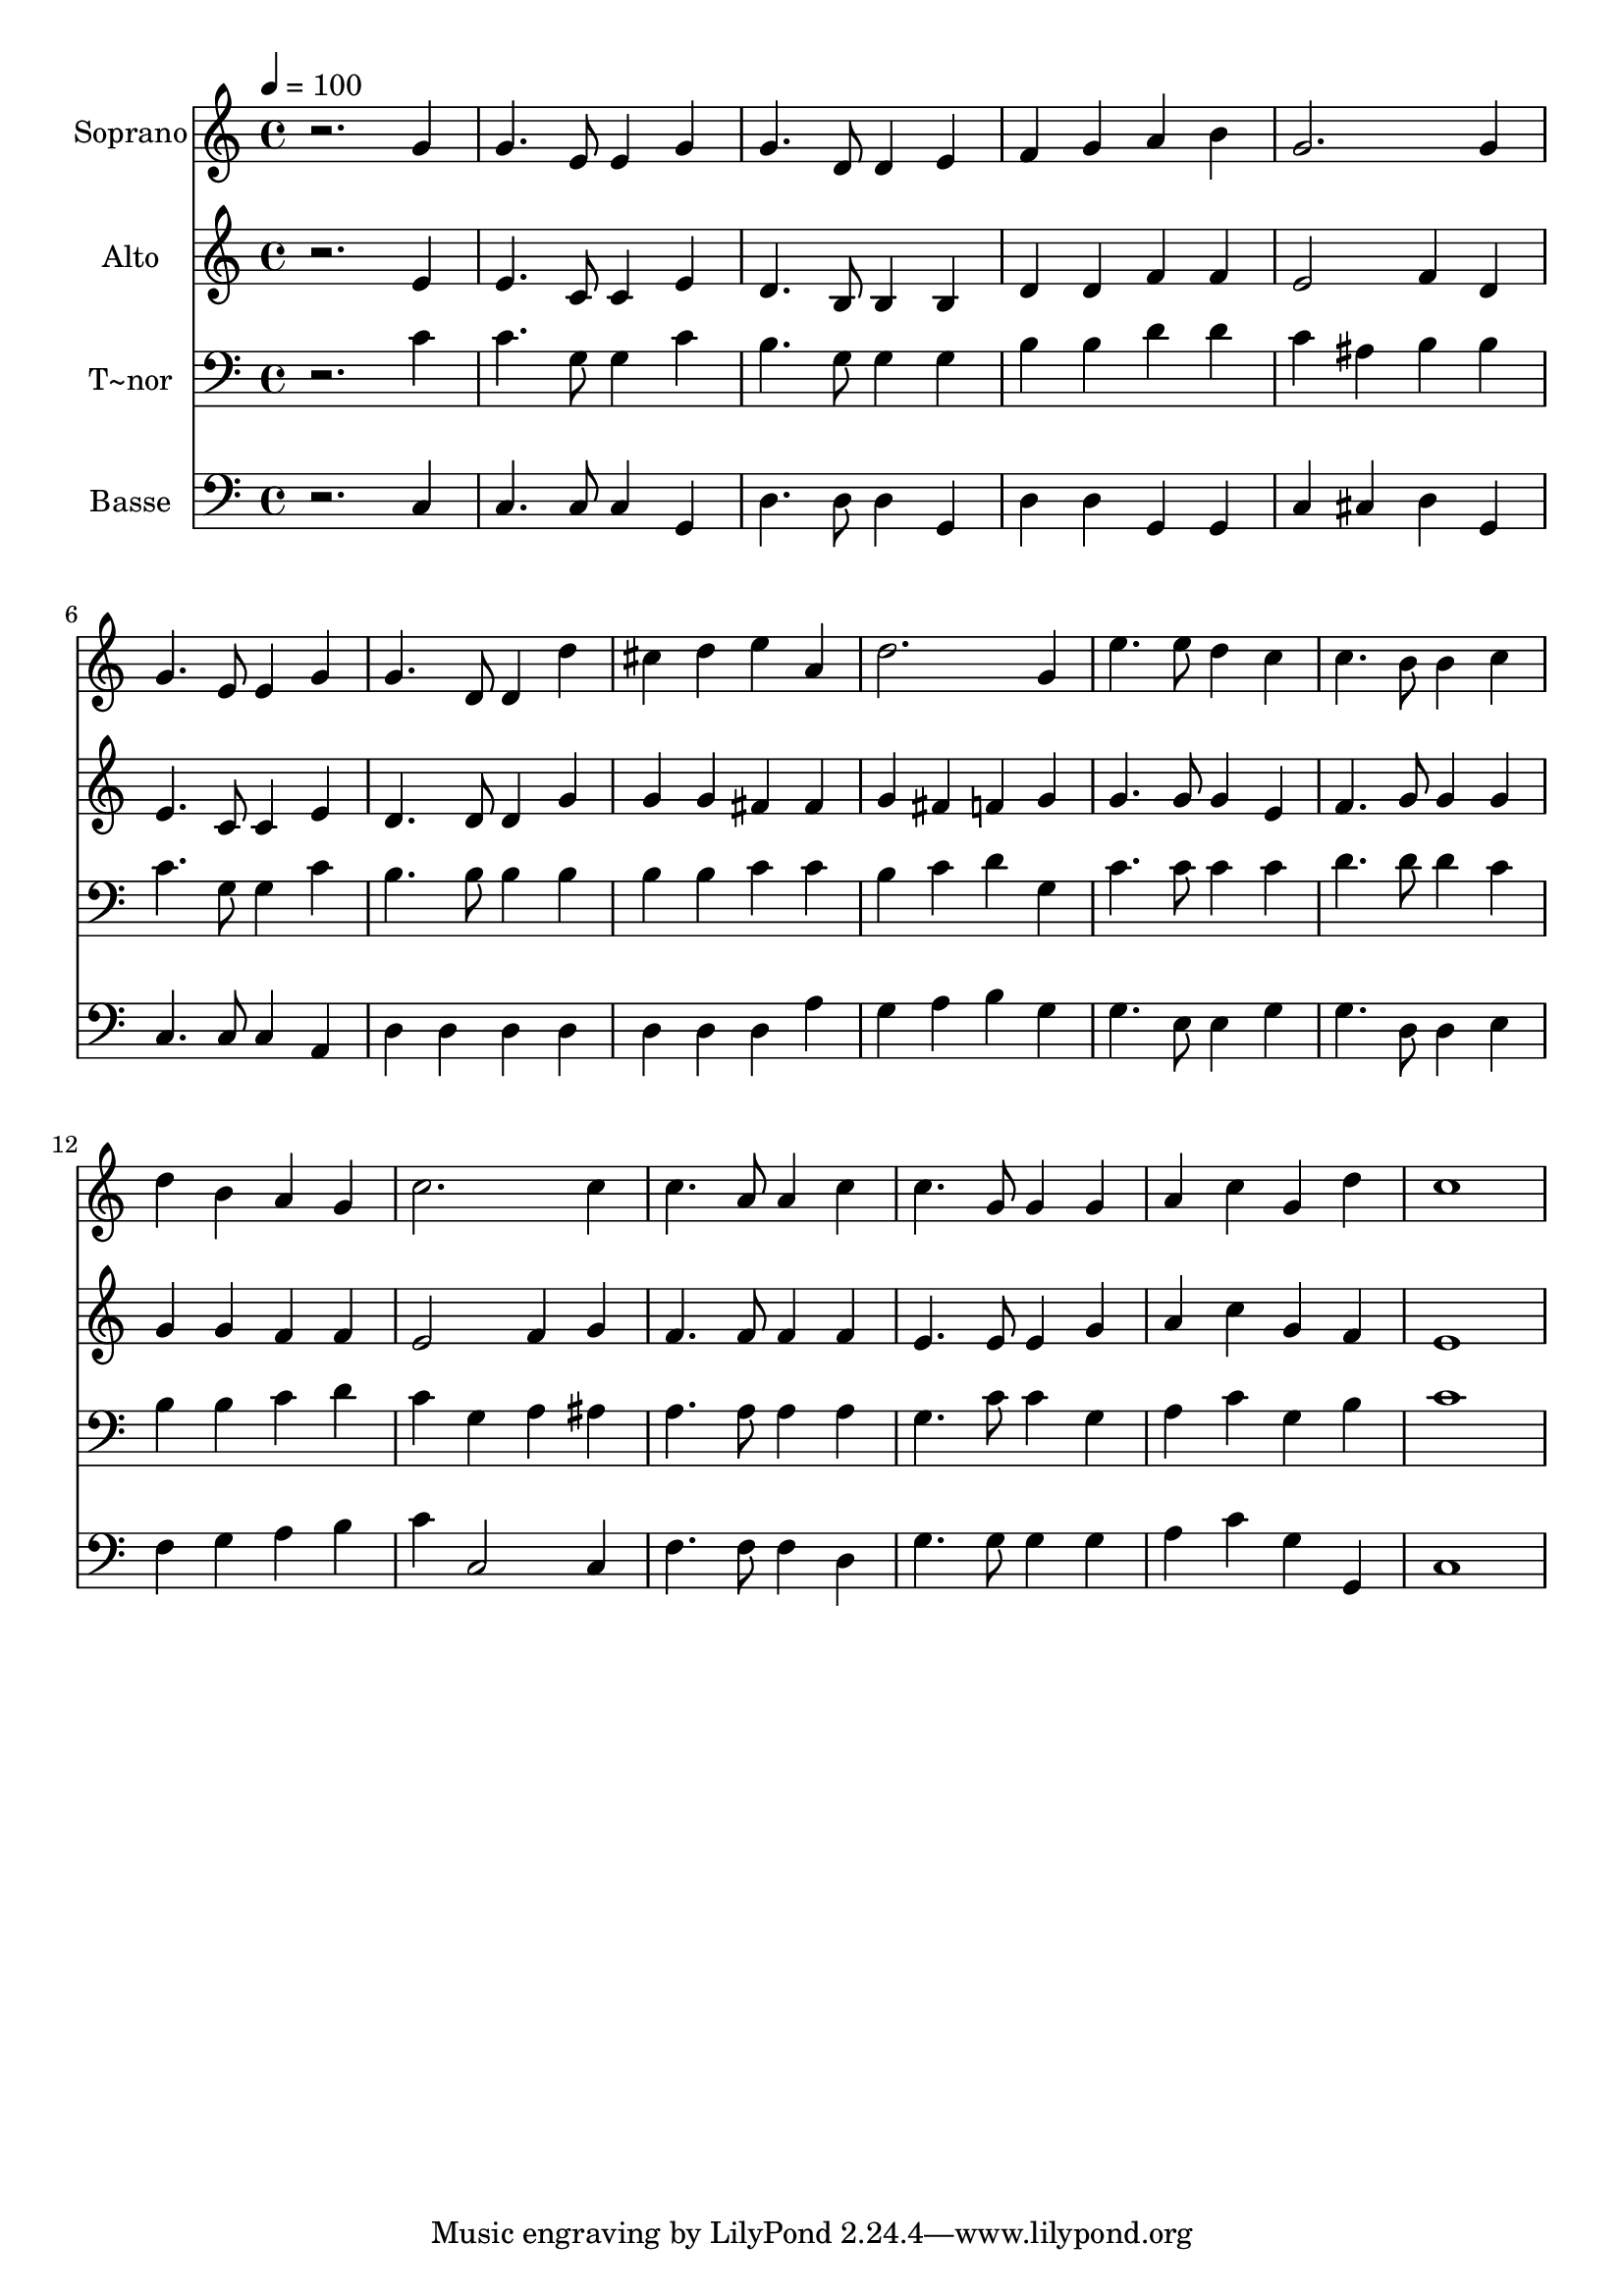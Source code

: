 % Lily was here -- automatically converted by /usr/bin/midi2ly from 503.mid
\version "2.14.0"

\layout {
  \context {
    \Voice
    \remove "Note_heads_engraver"
    \consists "Completion_heads_engraver"
    \remove "Rest_engraver"
    \consists "Completion_rest_engraver"
  }
}

trackAchannelA = {
  
  \time 4/4 
  
  \tempo 4 = 100 
  
}

trackA = <<
  \context Voice = voiceA \trackAchannelA
>>


trackBchannelA = {
  
  \set Staff.instrumentName = "Soprano"
  
}

trackBchannelB = \relative c {
  r2. g''4 
  | % 2
  g4. e8 e4 g 
  | % 3
  g4. d8 d4 e 
  | % 4
  f g a b 
  | % 5
  g2. g4 
  | % 6
  g4. e8 e4 g 
  | % 7
  g4. d8 d4 d' 
  | % 8
  cis d e a, 
  | % 9
  d2. g,4 
  | % 10
  e'4. e8 d4 c 
  | % 11
  c4. b8 b4 c 
  | % 12
  d b a g 
  | % 13
  c2. c4 
  | % 14
  c4. a8 a4 c 
  | % 15
  c4. g8 g4 g 
  | % 16
  a c g d' 
  | % 17
  c1 
  | % 18
  
}

trackB = <<
  \context Voice = voiceA \trackBchannelA
  \context Voice = voiceB \trackBchannelB
>>


trackCchannelA = {
  
  \set Staff.instrumentName = "Alto"
  
}

trackCchannelC = \relative c {
  r2. e'4 
  | % 2
  e4. c8 c4 e 
  | % 3
  d4. b8 b4 b 
  | % 4
  d d f f 
  | % 5
  e2 f4 d 
  | % 6
  e4. c8 c4 e 
  | % 7
  d4. d8 d4 g 
  | % 8
  g g fis fis 
  | % 9
  g fis f g 
  | % 10
  g4. g8 g4 e 
  | % 11
  f4. g8 g4 g 
  | % 12
  g g f f 
  | % 13
  e2 f4 g 
  | % 14
  f4. f8 f4 f 
  | % 15
  e4. e8 e4 g 
  | % 16
  a c g f 
  | % 17
  e1 
  | % 18
  
}

trackC = <<
  \context Voice = voiceA \trackCchannelA
  \context Voice = voiceB \trackCchannelC
>>


trackDchannelA = {
  
  \set Staff.instrumentName = "T~nor"
  
}

trackDchannelC = \relative c {
  r2. c'4 
  | % 2
  c4. g8 g4 c 
  | % 3
  b4. g8 g4 g 
  | % 4
  b b d d 
  | % 5
  c ais b b 
  | % 6
  c4. g8 g4 c 
  | % 7
  b4. b8 b4 b 
  | % 8
  b b c c 
  | % 9
  b c d g, 
  | % 10
  c4. c8 c4 c 
  | % 11
  d4. d8 d4 c 
  | % 12
  b b c d 
  | % 13
  c g a ais 
  | % 14
  a4. a8 a4 a 
  | % 15
  g4. c8 c4 g 
  | % 16
  a c g b 
  | % 17
  c1 
  | % 18
  
}

trackD = <<

  \clef bass
  
  \context Voice = voiceA \trackDchannelA
  \context Voice = voiceB \trackDchannelC
>>


trackEchannelA = {
  
  \set Staff.instrumentName = "Basse"
  
}

trackEchannelC = \relative c {
  r2. c4 
  | % 2
  c4. c8 c4 g 
  | % 3
  d'4. d8 d4 g, 
  | % 4
  d' d g, g 
  | % 5
  c cis d g, 
  | % 6
  c4. c8 c4 a 
  | % 7
  d d d d 
  | % 8
  d d d a' 
  | % 9
  g a b g 
  | % 10
  g4. e8 e4 g 
  | % 11
  g4. d8 d4 e 
  | % 12
  f g a b 
  | % 13
  c c,2 c4 
  | % 14
  f4. f8 f4 d 
  | % 15
  g4. g8 g4 g 
  | % 16
  a c g g, 
  | % 17
  c1 
  | % 18
  
}

trackE = <<

  \clef bass
  
  \context Voice = voiceA \trackEchannelA
  \context Voice = voiceB \trackEchannelC
>>


\score {
  <<
    \context Staff=trackB \trackA
    \context Staff=trackB \trackB
    \context Staff=trackC \trackA
    \context Staff=trackC \trackC
    \context Staff=trackD \trackA
    \context Staff=trackD \trackD
    \context Staff=trackE \trackA
    \context Staff=trackE \trackE
  >>
  \layout {}
  \midi {}
}

